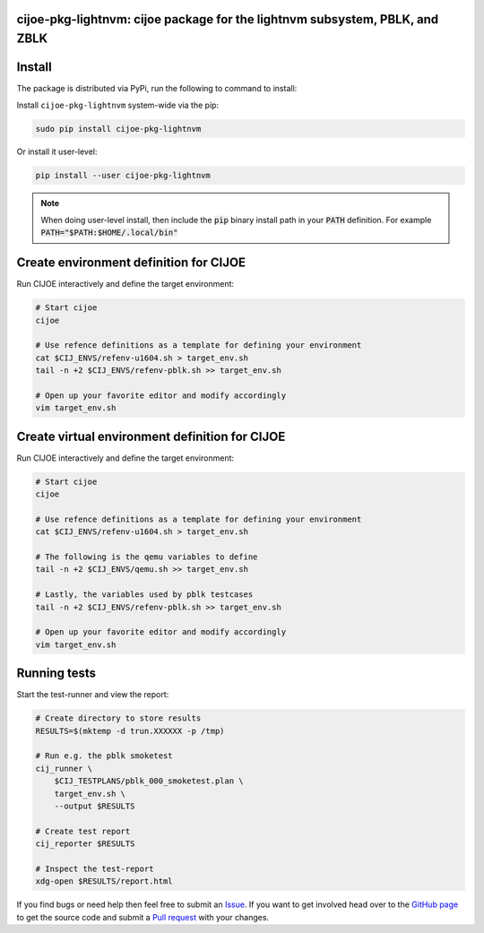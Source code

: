 cijoe-pkg-lightnvm: cijoe package for the lightnvm subsystem, PBLK, and ZBLK
============================================================================

.. image:: https://img.shields.io/pypi/v/cijoe-pkg-lightnvm.svg
   :target: https://pypi.org/project/cijoe-pkg-lightnvm
   :alt: PyPI

.. image:: https://travis-ci.com/refenv/cijoe-pkg-lightnvm.svg?branch=master
   :target: https://travis-ci.com/refenv/cijoe-pkg-lightnvm
   :alt: Build Status

Install
=======

The package is distributed via PyPi, run the following to command to install:

Install ``cijoe-pkg-lightnvm`` system-wide via the pip:

.. code-block:: bash

  sudo pip install cijoe-pkg-lightnvm

Or install it user-level:

.. code-block:: bash

  pip install --user cijoe-pkg-lightnvm

.. note::

  When doing user-level install, then include the :code:`pip` binary install
  path in your :code:`PATH` definition. For example
  :code:`PATH="$PATH:$HOME/.local/bin"`

Create environment definition for CIJOE
=======================================

Run CIJOE interactively and define the target environment:

.. code-block:: bash

  # Start cijoe
  cijoe

  # Use refence definitions as a template for defining your environment
  cat $CIJ_ENVS/refenv-u1604.sh > target_env.sh
  tail -n +2 $CIJ_ENVS/refenv-pblk.sh >> target_env.sh

  # Open up your favorite editor and modify accordingly
  vim target_env.sh

Create virtual environment definition for CIJOE
===============================================

Run CIJOE interactively and define the target environment:

.. code-block:: bash

  # Start cijoe
  cijoe

  # Use refence definitions as a template for defining your environment
  cat $CIJ_ENVS/refenv-u1604.sh > target_env.sh

  # The following is the qemu variables to define
  tail -n +2 $CIJ_ENVS/qemu.sh >> target_env.sh

  # Lastly, the variables used by pblk testcases
  tail -n +2 $CIJ_ENVS/refenv-pblk.sh >> target_env.sh

  # Open up your favorite editor and modify accordingly
  vim target_env.sh

Running tests
=============

Start the test-runner and view the report:

.. code-block:: bash

  # Create directory to store results
  RESULTS=$(mktemp -d trun.XXXXXX -p /tmp)

  # Run e.g. the pblk smoketest
  cij_runner \
      $CIJ_TESTPLANS/pblk_000_smoketest.plan \
      target_env.sh \
      --output $RESULTS

  # Create test report
  cij_reporter $RESULTS

  # Inspect the test-report
  xdg-open $RESULTS/report.html

If you find bugs or need help then feel free to submit an `Issue`_. If you want
to get involved head over to the `GitHub page`_ to get the source code and
submit a `Pull request`_ with your changes.

.. _Quickstart Guide: https://cijoe-pkg-lightnvm.readthedocs.io/en/latest/quickstart.html
.. _Installation: https://cijoe-pkg-lightnvm.readthedocs.io/
.. _Usage: https://cijoe-pkg-lightnvm.readthedocs.io/
.. _GitHub page: https://github.com/refenv/cijoe-pkg-lightnvm
.. _Pull request: https://github.com/refenv/cijoe-pkg-lightnvm/pulls
.. _Issue: https://github.com/refenv/cijoe-pkg-lightnvm/issues
